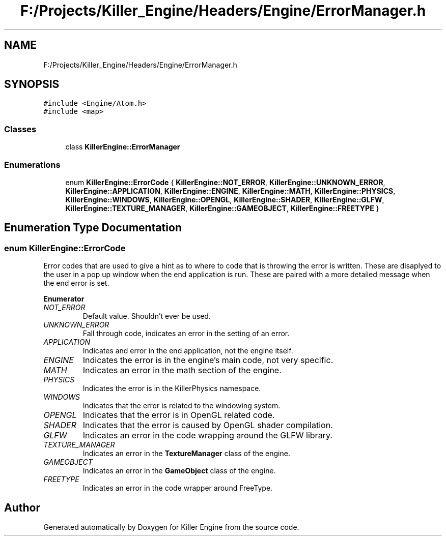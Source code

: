 .TH "F:/Projects/Killer_Engine/Headers/Engine/ErrorManager.h" 3 "Tue May 14 2019" "Killer Engine" \" -*- nroff -*-
.ad l
.nh
.SH NAME
F:/Projects/Killer_Engine/Headers/Engine/ErrorManager.h
.SH SYNOPSIS
.br
.PP
\fC#include <Engine/Atom\&.h>\fP
.br
\fC#include <map>\fP
.br

.SS "Classes"

.in +1c
.ti -1c
.RI "class \fBKillerEngine::ErrorManager\fP"
.br
.in -1c
.SS "Enumerations"

.in +1c
.ti -1c
.RI "enum \fBKillerEngine::ErrorCode\fP { \fBKillerEngine::NOT_ERROR\fP, \fBKillerEngine::UNKNOWN_ERROR\fP, \fBKillerEngine::APPLICATION\fP, \fBKillerEngine::ENGINE\fP, \fBKillerEngine::MATH\fP, \fBKillerEngine::PHYSICS\fP, \fBKillerEngine::WINDOWS\fP, \fBKillerEngine::OPENGL\fP, \fBKillerEngine::SHADER\fP, \fBKillerEngine::GLFW\fP, \fBKillerEngine::TEXTURE_MANAGER\fP, \fBKillerEngine::GAMEOBJECT\fP, \fBKillerEngine::FREETYPE\fP }"
.br
.in -1c
.SH "Enumeration Type Documentation"
.PP 
.SS "enum \fBKillerEngine::ErrorCode\fP"
Error codes that are used to give a hint as to where to code that is throwing the error is written\&. These are disaplyed to the user in a pop up window when the end application is run\&. These are paired with a more detailed message when the end error is set\&. 
.PP
\fBEnumerator\fP
.in +1c
.TP
\fB\fINOT_ERROR \fP\fP
Default value\&. Shouldn't ever be used\&. 
.TP
\fB\fIUNKNOWN_ERROR \fP\fP
Fall through code, indicates an error in the setting of an error\&. 
.TP
\fB\fIAPPLICATION \fP\fP
Indicates and error in the end application, not the engine itself\&. 
.TP
\fB\fIENGINE \fP\fP
Indicates the error is in the engine's main code, not very specific\&. 
.TP
\fB\fIMATH \fP\fP
Indicates an error in the math section of the engine\&. 
.TP
\fB\fIPHYSICS \fP\fP
Indicates the error is in the KillerPhysics namespace\&. 
.TP
\fB\fIWINDOWS \fP\fP
Indicates that the error is related to the windowing system\&. 
.TP
\fB\fIOPENGL \fP\fP
Indicates that the error is in OpenGL related code\&. 
.TP
\fB\fISHADER \fP\fP
Indicates that the error is caused by OpenGL shader compilation\&. 
.TP
\fB\fIGLFW \fP\fP
Indicates an error in the code wrapping around the GLFW library\&. 
.TP
\fB\fITEXTURE_MANAGER \fP\fP
Indicates an error in the \fBTextureManager\fP class of the engine\&. 
.TP
\fB\fIGAMEOBJECT \fP\fP
Indicates an error in the \fBGameObject\fP class of the engine\&. 
.TP
\fB\fIFREETYPE \fP\fP
Indicates an error in the code wrapper around FreeType\&. 
.SH "Author"
.PP 
Generated automatically by Doxygen for Killer Engine from the source code\&.
